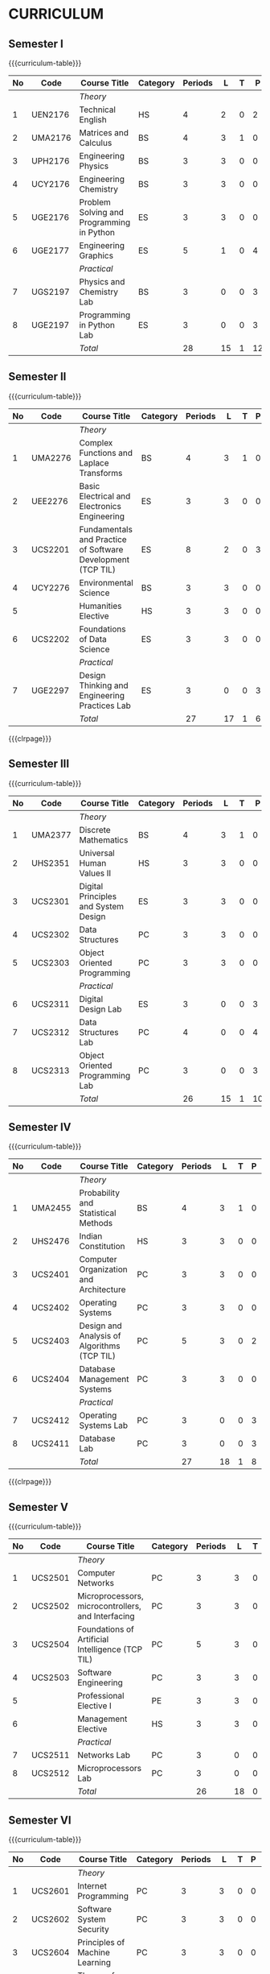 # +STARTUP: showall

* CURRICULUM
# +name: curriculum

** Semester I
{{{curriculum-table}}}
|----+---------+-------------------------------------------+----------+---------+----+---+----+---+-----|
| No | Code    | Course Title                              | Category | Periods |  L | T |  P | E |   C |
|----+---------+-------------------------------------------+----------+---------+----+---+----+---+-----|
|    |         | /Theory/                                  |          |         |    |   |    |   |     |
|----+---------+-------------------------------------------+----------+---------+----+---+----+---+-----|
|  1 | UEN2176 | Technical English                         | HS       |       4 |  2 | 0 |  2 | 0 |   3 |
|----+---------+-------------------------------------------+----------+---------+----+---+----+---+-----|
|  2 | UMA2176 | Matrices and Calculus                     | BS       |       4 |  3 | 1 |  0 | 0 |   4 |
|----+---------+-------------------------------------------+----------+---------+----+---+----+---+-----|
|  3 | UPH2176 | Engineering Physics                       | BS       |       3 |  3 | 0 |  0 | 0 |   3 |
|----+---------+-------------------------------------------+----------+---------+----+---+----+---+-----|
|  4 | UCY2176 | Engineering Chemistry                     | BS       |       3 |  3 | 0 |  0 | 0 |   3 |
|----+---------+-------------------------------------------+----------+---------+----+---+----+---+-----|
|  5 | UGE2176 | Problem Solving and Programming in Python | ES       |       3 |  3 | 0 |  0 | 0 |   3 |
|----+---------+-------------------------------------------+----------+---------+----+---+----+---+-----|
|  6 | UGE2177 | Engineering Graphics                      | ES       |       5 |  1 | 0 |  4 | 0 |   3 |
|----+---------+-------------------------------------------+----------+---------+----+---+----+---+-----|
|    |         | /Practical/                               |          |         |    |   |    |   |     |
|----+---------+-------------------------------------------+----------+---------+----+---+----+---+-----|
|  7 | UGS2197 | Physics and Chemistry Lab                 | BS       |       3 |  0 | 0 |  3 | 0 | 1.5 |
|----+---------+-------------------------------------------+----------+---------+----+---+----+---+-----|
|  8 | UGE2197 | Programming in Python Lab                 | ES       |       3 |  0 | 0 |  3 | 0 | 1.5 |
|----+---------+-------------------------------------------+----------+---------+----+---+----+---+-----|
|    |         | /Total/                                   |          |      28 | 15 | 1 | 12 | 0 |  22 |
|----+---------+-------------------------------------------+----------+---------+----+---+----+---+-----|

** Semester II
{{{curriculum-table}}}
|----+---------+-------------------------------------------------------------+----------+---------+----+---+---+---+-----|
| No | Code    | Course Title                                                       | Category | Periods |  L | T | P | E |   C |
|----+---------+-------------------------------------------------------------+----------+---------+----+---+---+---+-----|
|    |         | /Theory/                                                    |          |         |    |   |   |   |     |
|----+---------+-------------------------------------------------------------+----------+---------+----+---+---+---+-----|
|  1 | UMA2276 | Complex Functions and Laplace Transforms                    | BS       |       4 |  3 | 1 | 0 | 0 |   4 |
|----+---------+-------------------------------------------------------------+----------+---------+----+---+---+---+-----|
|  2 | UEE2276 | Basic Electrical and Electronics Engineering                | ES       |       3 |  3 | 0 | 0 | 0 |   3 |
|----+---------+-------------------------------------------------------------+----------+---------+----+---+---+---+-----|
|  3 | UCS2201 | Fundamentals and Practice of Software Development (TCP TIL) | ES       |       8 |  2 | 0 | 3 | 3 | 4.5 |
|----+---------+-------------------------------------------------------------+----------+---------+----+---+---+---+-----|
|  4 | UCY2276 | Environmental Science                                       | BS       |       3 |  3 | 0 | 0 | 0 |   0 |
|----+---------+-------------------------------------------------------------+----------+---------+----+---+---+---+-----|
|  5 |         | Humanities Elective                                         | HS       |       3 |  3 | 0 | 0 | 0 |   3 |
|----+---------+-------------------------------------------------------------+----------+---------+----+---+---+---+-----|
|  6 | UCS2202 | Foundations of Data Science                                 | ES       |       3 |  3 | 0 | 0 | 0 |   3 |
|----+---------+-------------------------------------------------------------+----------+---------+----+---+---+---+-----|
|    |         | /Practical/                                                 |          |         |    |   |   |   |     |
|----+---------+-------------------------------------------------------------+----------+---------+----+---+---+---+-----|
|  7 | UGE2297 | Design Thinking and Engineering Practices Lab               | ES       |       3 |  0 | 0 | 3 | 0 | 1.5 |
|----+---------+-------------------------------------------------------------+----------+---------+----+---+---+---+-----|
|    |         | /Total/                                                     |          |      27 | 17 | 1 | 6 | 3 |  19 |
|----+---------+-------------------------------------------------------------+----------+---------+----+---+---+---+-----|

{{{clrpage}}}
** Semester III
{{{curriculum-table}}}
|----+---------+--------------------------------------+----------+---------+----+---+----+---+-----|
| No | Code    | Course Title                                | Category | Periods |  L | T |  P | E |   C |
|----+---------+--------------------------------------+----------+---------+----+---+----+---+-----|
|    |         | /Theory/                             |          |         |    |   |    |   |     |
|----+---------+--------------------------------------+----------+---------+----+---+----+---+-----|
|  1 | UMA2377 | Discrete Mathematics                 | BS       |       4 |  3 | 1 |  0 | 0 |   4 |
|----+---------+--------------------------------------+----------+---------+----+---+----+---+-----|
|  2 | UHS2351 | Universal Human Values II            | HS       |       3 |  3 | 0 |  0 | 0 |   3 |
|----+---------+--------------------------------------+----------+---------+----+---+----+---+-----|
|  3 | UCS2301 | Digital Principles and System Design | ES       |       3 |  3 | 0 |  0 | 0 |   3 |
|----+---------+--------------------------------------+----------+---------+----+---+----+---+-----|
|  4 | UCS2302 | Data Structures                      | PC       |       3 |  3 | 0 |  0 | 0 |   3 |
|----+---------+--------------------------------------+----------+---------+----+---+----+---+-----|
|  5 | UCS2303 | Object Oriented Programming          | PC       |       3 |  3 | 0 |  0 | 0 |   3 |
|----+---------+--------------------------------------+----------+---------+----+---+----+---+-----|
|    |         | /Practical/                          |          |         |    |   |    |   |     |
|----+---------+--------------------------------------+----------+---------+----+---+----+---+-----|
|  6 | UCS2311 | Digital Design Lab                   | ES       |       3 |  0 | 0 |  3 | 0 | 1.5 |
|----+---------+--------------------------------------+----------+---------+----+---+----+---+-----|
|  7 | UCS2312 | Data Structures Lab                  | PC       |       4 |  0 | 0 |  4 | 0 |   2 |
|----+---------+--------------------------------------+----------+---------+----+---+----+---+-----|
|  8 | UCS2313 | Object Oriented Programming Lab      | PC       |       3 |  0 | 0 |  3 | 0 | 1.5 |
|----+---------+--------------------------------------+----------+---------+----+---+----+---+-----|
|    |         | /Total/                              |          |      26 | 15 | 1 | 10 | 0 |  21 |
|----+---------+--------------------------------------+----------+---------+----+---+----+---+-----|

** Semester IV
{{{curriculum-table}}}
|----+---------+---------------------------------------------+----------+---------+----+---+---+---+-----|
| No | Code    | Course Title                                       | Category | Periods |  L | T | P | E |   C |
|----+---------+---------------------------------------------+----------+---------+----+---+---+---+-----|
|    |         | /Theory/                                    |          |         |    |   |   |   |     |
|----+---------+---------------------------------------------+----------+---------+----+---+---+---+-----|
|  1 | UMA2455 | Probability and Statistical Methods         | BS       |       4 |  3 | 1 | 0 | 0 |   4 |
|----+---------+---------------------------------------------+----------+---------+----+---+---+---+-----|
|  2 | UHS2476 | Indian Constitution                         | HS       |       3 |  3 | 0 | 0 | 0 |   0 |
|----+---------+---------------------------------------------+----------+---------+----+---+---+---+-----|
|  3 | UCS2401 | Computer Organization and Architecture      | PC       |       3 |  3 | 0 | 0 | 0 |   3 |
|----+---------+---------------------------------------------+----------+---------+----+---+---+---+-----|
|  4 | UCS2402 | Operating Systems                           | PC       |       3 |  3 | 0 | 0 | 0 |   3 |
|----+---------+---------------------------------------------+----------+---------+----+---+---+---+-----|
|  5 | UCS2403 | Design and Analysis of Algorithms (TCP TIL) | PC       |       5 |  3 | 0 | 2 | 0 |   4 |
|----+---------+---------------------------------------------+----------+---------+----+---+---+---+-----|
|  6 | UCS2404 | Database Management Systems                 | PC       |       3 |  3 | 0 | 0 | 0 |   3 |
|----+---------+---------------------------------------------+----------+---------+----+---+---+---+-----|
|    |         | /Practical/                                 |          |         |    |   |   |   |     |
|----+---------+---------------------------------------------+----------+---------+----+---+---+---+-----|
|  7 | UCS2412 | Operating Systems Lab                       | PC       |       3 |  0 | 0 | 3 | 0 | 1.5 |
|----+---------+---------------------------------------------+----------+---------+----+---+---+---+-----|
|  8 | UCS2411 | Database Lab                                | PC       |       3 |  0 | 0 | 3 | 0 | 1.5 |
|----+---------+---------------------------------------------+----------+---------+----+---+---+---+-----|
|    |         | /Total/                                     |          |      27 | 18 | 1 | 8 | 0 |  20 |
|----+---------+---------------------------------------------+----------+---------+----+---+---+---+-----|

{{{clrpage}}}
** Semester V
{{{curriculum-table}}}
|----+---------+----------------------------------------------------+----------+---------+----+---+---+---+-----|
| No | Code    | Course Title                                              | Category | Periods |  L | T | P | E |   C |
|----+---------+----------------------------------------------------+----------+---------+----+---+---+---+-----|
|    |         | /Theory/                                           |          |         |    |   |   |   |     |
|----+---------+----------------------------------------------------+----------+---------+----+---+---+---+-----|
|  1 | UCS2501 | Computer Networks                                  | PC       |       3 |  3 | 0 | 0 | 0 |   3 |
|----+---------+----------------------------------------------------+----------+---------+----+---+---+---+-----|
|  2 | UCS2502 | Microprocessors, microcontrollers, and Interfacing | PC       |       3 |  3 | 0 | 0 | 0 |   3 |
|----+---------+----------------------------------------------------+----------+---------+----+---+---+---+-----|
|  3 | UCS2504 | Foundations of Artificial Intelligence (TCP TIL)   | PC       |       5 |  3 | 0 | 2 | 0 |   4 |
|----+---------+----------------------------------------------------+----------+---------+----+---+---+---+-----|
|  4 | UCS2503 | Software Engineering                               | PC       |       3 |  3 | 0 | 0 | 0 |   3 |
|----+---------+----------------------------------------------------+----------+---------+----+---+---+---+-----|
|  5 |         | Professional Elective I                            | PE       |       3 |  3 | 0 | 0 | 0 |   3 |
|----+---------+----------------------------------------------------+----------+---------+----+---+---+---+-----|
|  6 |         | Management Elective                                | HS       |       3 |  3 | 0 | 0 | 0 |   3 |
|----+---------+----------------------------------------------------+----------+---------+----+---+---+---+-----|
|    |         | /Practical/                                        |          |         |    |   |   |   |     |
|----+---------+----------------------------------------------------+----------+---------+----+---+---+---+-----|
|  7 | UCS2511 | Networks Lab                                       | PC       |       3 |  0 | 0 | 3 | 0 | 1.5 |
|----+---------+----------------------------------------------------+----------+---------+----+---+---+---+-----|
|  8 | UCS2512 | Microprocessors Lab                                | PC       |       3 |  0 | 0 | 3 | 0 | 1.5 |
|----+---------+----------------------------------------------------+----------+---------+----+---+---+---+-----|
|    |         | /Total/                                            |          |      26 | 18 | 0 | 8 | 0 |  22 |
|----+---------+----------------------------------------------------+----------+---------+----+---+---+---+-----|


** Semester VI
{{{curriculum-table}}}
|----+---------+----------------------------------------------------+----------+---------+----+---+----+---+-----|
| No | Code    | Course Title                                              | Category | Periods |  L | T |  P | E |   C |
|----+---------+----------------------------------------------------+----------+---------+----+---+----+---+-----|
|    |         | /Theory/                                           |          |         |    |   |    |   |     |
|----+---------+----------------------------------------------------+----------+---------+----+---+----+---+-----|
|  1 | UCS2601 | Internet Programming                               | PC       |       3 |  3 | 0 |  0 | 0 |   3 |
|----+---------+----------------------------------------------------+----------+---------+----+---+----+---+-----|
|  2 | UCS2602 | Software System Security                           | PC       |       3 |  3 | 0 |  0 | 0 |   3 |
|----+---------+----------------------------------------------------+----------+---------+----+---+----+---+-----|
|  3 | UCS2604 | Principles of Machine Learning                     | PC       |       3 |  3 | 0 |  0 | 0 |   3 |
|----+---------+----------------------------------------------------+----------+---------+----+---+----+---+-----|
|  4 | UCS2603 | Theory of Computation                              | PC       |       3 |  3 | 0 |  0 | 0 |   3 |
|----+---------+----------------------------------------------------+----------+---------+----+---+----+---+-----|
|  5 |         | Professional Elective II                           | PE       |       3 |  3 | 0 |  0 | 0 |   3 |
|----+---------+----------------------------------------------------+----------+---------+----+---+----+---+-----|
|  6 |         | Open Elective I                                    | OE       |       3 |  3 | 0 |  0 | 0 |   3 |
|----+---------+----------------------------------------------------+----------+---------+----+---+----+---+-----|
|    |         | /Practical/                                        |          |         |    |   |    |   |     |
|----+---------+----------------------------------------------------+----------+---------+----+---+----+---+-----|
|  7 | UCS2611 | Internet Programming Lab                           | PC       |       3 |  0 | 0 |  3 | 0 | 1.5 |
|----+---------+----------------------------------------------------+----------+---------+----+---+----+---+-----|
|  8 | UCS2612 | Machine Learning Lab                               | PC       |       3 |  0 | 0 |  3 | 0 | 1.5 |
|----+---------+----------------------------------------------------+----------+---------+----+---+----+---+-----|
|    |         | /Total/                                            |          |      24 | 18 | 0 |  6 | 0 |  21 |
|----+---------+----------------------------------------------------+----------+---------+----+---+----+---+-----|

{{{clrpage}}}
** Semester VII
{{{curriculum-table}}}
|----+---------+----------------------------------+----------+---------+----+---+---+---+----|
| No | Code    | Course Title                     | Category | Periods |  L | T | P | E |  C |
|----+---------+----------------------------------+----------+---------+----+---+---+---+----|
|    |         | /Theory/                         |          |         |    |   |   |   |    |
|----+---------+----------------------------------+----------+---------+----+---+---+---+----|
|  1 | UCS2701 | Distributed Systems              | PC       |       3 |  3 | 0 | 0 | 0 |  3 |
|----+---------+----------------------------------+----------+---------+----+---+---+---+----|
|  2 | UCS2703 | Software Architecture            | PC       |       3 |  3 | 0 | 0 | 0 |  3 |
|----+---------+----------------------------------+----------+---------+----+---+---+---+----|
|  3 | UCS2702 | Compiler Design (TCP TIL)        | PC       |       5 |  3 | 0 | 2 | 0 |  4 |
|----+---------+----------------------------------+----------+---------+----+---+---+---+----|
|  4 |         | Professional Elective III        | PE       |       3 |  3 | 0 | 0 | 0 |  3 |
|----+---------+----------------------------------+----------+---------+----+---+---+---+----|
|  5 |         | Professional Elective IV         | PE       |       3 |  3 | 0 | 0 | 0 |  3 |
|----+---------+----------------------------------+----------+---------+----+---+---+---+----|
|  6 |         | Professional Elective V          | PE       |       3 |  3 | 0 | 0 | 0 |  3 |
|----+---------+----------------------------------+----------+---------+----+---+---+---+----|
|    |         | /Practical/                      |          |         |    |   |   |   |    |
|----+---------+----------------------------------+----------+---------+----+---+---+---+----|
|  7 | UCS2717 | Project Work Phase I             | EEC      |       6 |  0 | 0 | 6 | 0 |  3 |
|----+---------+----------------------------------+----------+---------+----+---+---+---+----|
|  8 | UCS2716 | Industrial Training / Internship | EEC      |       0 |  0 | 0 | 0 | 0 |  2 |
|----+---------+----------------------------------+----------+---------+----+---+---+---+----|
|    |         | /Total/                          |          |      26 | 18 | 0 | 8 | 0 | 24 |
|----+---------+----------------------------------+----------+---------+----+---+---+---+----|

** Semester VIII
{{{curriculum-table}}}
|----+---------+--------------------------+----------+---------+---+---+----+---+----|
| No | Code    | Course Title             | Category | Periods | L | T |  P | E |  C |
|----+---------+--------------------------+----------+---------+---+---+----+---+----|
|    |         | /Theory/                 |          |         |   |   |    |   |    |
|----+---------+--------------------------+----------+---------+---+---+----+---+----|
|  1 |         | Professional Elective VI | PE       |       3 | 3 | 0 |  0 | 0 |  3 |
|----+---------+--------------------------+----------+---------+---+---+----+---+----|
|  2 |         | Open Elective II         | OE       |       3 | 3 | 0 |  0 | 0 |  3 |
|----+---------+--------------------------+----------+---------+---+---+----+---+----|
|    |         | /Practical/              |          |         |   |   |    |   |    |
|----+---------+--------------------------+----------+---------+---+---+----+---+----|
|  3 | UCS2818 | Project Work Phase II    | EEC      |      16 | 0 | 0 | 16 | 0 |  8 |
|----+---------+--------------------------+----------+---------+---+---+----+---+----|
|    |         | Total                    |          |      22 | 6 | 0 | 16 | 0 | 14 |
|----+---------+--------------------------+----------+---------+---+---+----+---+----|

\hfill *Total number of credits: 163*
#+TBLFM: @14$5..@14$>=vsum(@-II+3..@-4)+vsum(@-2..@-1)
#+TBLFM: @25$5..@25$>=vsum(@-II+3..@-3)+vsum(@-1..@-1)
#+TBLFM: @37$5..@37$>=vsum(@-II+3..@-5)+vsum(@-3..@-1)
#+TBLFM: @49$5..@49$>=vsum(@-II+3..@-4)+vsum(@-2..@-1)
#+TBLFM: @61$5..@61$>=vsum(@-II+3..@-4)+vsum(@-2..@-1)
#+TBLFM: @73$5..@73$>=vsum(@-II+3..@-4)+vsum(@-2..@-1)
#+TBLFM: @85$5..@85$>=vsum(@-II+3..@-4)+vsum(@-2..@-1)
#+TBLFM: @92$5..@92$>=vsum(@-II+3..@-3)+vsum(@-1..@-1)
#+TBLFM: @93$10=@III+1+@IIIII+1+@IIIIIII+1+@IIIIIIIII+1+@IIIIIIIIIII+1+@IIIIIIIIIIIII+1+@IIIIIIIIIIIIIII+1+@IIIIIIIIIIIIIIIII+1;%3d

# | Cat     | Category                        |
# | Periods | Contact periods per week        |
| L | Lecture periods  per week          |
| T | Tutorial  periods per week         |
| P | Practical periods per week         |
| E | Extended learning periods per week |
| C | Credits                            |

{{{clrpage}}}
** HUMANITIES ELECTIVES
{{{curriculum-table}}}
|----+---------+------------------------------------------------------+----------+---------+---+---+---+---+---|
| No | Code    | Course Title                                                | Category | Periods | L | T | P | E | C |
|----+---------+------------------------------------------------------+----------+---------+---+---+---+---+---|
|  1 | UEN2241 | Language and Communication                           | HS       |       3 | 0 | 0 | 0 | 0 | 3 |
|----+---------+------------------------------------------------------+----------+---------+---+---+---+---+---|
|  2 | UEN2242 | Fundamentals of Linguistics                          | HS       |       3 | 0 | 0 | 0 | 0 | 3 |
|----+---------+------------------------------------------------------+----------+---------+---+---+---+---+---|
|  3 | UHS2243 | Film Appreciation                                    | HS       |       3 | 0 | 0 | 0 | 0 | 3 |
|----+---------+------------------------------------------------------+----------+---------+---+---+---+---+---|
|  4 | UHS2241 | Human relations at Work                              | HS       |       3 | 0 | 0 | 0 | 0 | 3 |
|----+---------+------------------------------------------------------+----------+---------+---+---+---+---+---|
|  5 | UHS2242 | Application of Psychology in Everyday Life           | HS       |       3 | 0 | 0 | 0 | 0 | 3 |
|----+---------+------------------------------------------------------+----------+---------+---+---+---+---+---|
|  6 | UEN2243 | Understanding Society and Culture through Literature | HS       |       3 | 0 | 0 | 0 | 0 | 3 |
|----+---------+------------------------------------------------------+----------+---------+---+---+---+---+---|


** MANAGEMENT ELECTIVES
{{{curriculum-table}}}
|----+---------+-------------------------------------------------------------+----------+---------+---+---+---+---+---|
| No | Code    | Course Title                                                       | Category | Periods | L | T | P | E | C |
|----+---------+-------------------------------------------------------------+----------+---------+---+---+---+---+---|
|  1 | UBA2541 | Principles of Management                                    | HS       |       3 | 3 | 0 | 0 | 0 | 3 |
|----+---------+-------------------------------------------------------------+----------+---------+---+---+---+---+---|
|  2 | UBA2542 | Total Quality Management                                    | HS       |       3 | 3 | 0 | 0 | 0 | 3 |
|----+---------+-------------------------------------------------------------+----------+---------+---+---+---+---+---|
|  3 | UBA2543 | Work Ethics, Corporate Social Responsibility and Governance | HS       |       3 | 3 | 0 | 0 | 0 | 3 |
|----+---------+-------------------------------------------------------------+----------+---------+---+---+---+---+---|

** PROFESSIONAL ELECTIVES
*** Professional Elective I
{{{curriculum-table}}}
|----+---------+--------------------------------------+----------+---------+---+---+---+---+---|
| No | Code    | Course Title                         | Category | Periods | L | T | P | E | C |
|----+---------+--------------------------------------+----------+---------+---+---+---+---+---|
|  2 | UCS2521 | Big Data Technologies                | PE       |       3 | 3 | 0 | 0 | 0 | 3 |
|----+---------+--------------------------------------+----------+---------+---+---+---+---+---|
|  3 | UCS2522 | Software Testing                     | PE       |       3 | 3 | 0 | 0 | 0 | 3 |
|----+---------+--------------------------------------+----------+---------+---+---+---+---+---|
|  4 | UCS2523 | Image Processing and Analysis        | PE       |       3 | 3 | 0 | 0 | 0 | 3 |
|----+---------+--------------------------------------+----------+---------+---+---+---+---+---|
|  5 | UCS2524 | Logic Programming                    | PE       |       3 | 3 | 0 | 0 | 0 | 3 |
|----+---------+--------------------------------------+----------+---------+---+---+---+---+---|
|  6 | UCS2525 | UNIX Internals                       | PE       |       3 | 3 | 0 | 0 | 0 | 3 |
|----+---------+--------------------------------------+----------+---------+---+---+---+---+---|
|  7 | UCS2527 | Ethical Hacking and Tools            | PE       |       3 | 3 | 0 | 0 | 0 | 3 |
|----+---------+--------------------------------------+----------+---------+---+---+---+---+---|
|  8 | UCS2526 | Advanced Database Management Systems | PE       |       3 | 3 | 0 | 0 | 0 | 3 |
|----+---------+--------------------------------------+----------+---------+---+---+---+---+---|


{{{clrpage}}}
*** Professional Elective II
{{{curriculum-table}}}    
|----+---------+----------------------------------------------+----------+---------+---+---+---+---+---|
| No | Code    | Course Title                                        | Category | Periods | L | T | P | E | C |
|----+---------+----------------------------------------------+----------+---------+---+---+---+---+---|
|  1 | UCS2621 | Cloud Computing                              | PE       |       3 | 3 | 0 | 0 | 0 | 3 |
|----+---------+----------------------------------------------+----------+---------+---+---+---+---+---|
|  2 | UCS2626 | Big Data Modeling and Management             | PE       |       3 | 3 | 0 | 0 | 0 | 3 |
|----+---------+----------------------------------------------+----------+---------+---+---+---+---+---|
|  3 | UCS2622 | Software Configuration Management            | PE       |       3 | 3 | 0 | 0 | 0 | 3 |
|----+---------+----------------------------------------------+----------+---------+---+---+---+---+---|
|  4 | UCS2623 | Probabilistic Graphical Models               | PE       |       3 | 3 | 0 | 0 | 0 | 3 |
|----+---------+----------------------------------------------+----------+---------+---+---+---+---+---|
|  5 | UCS2627 | Natural Language Processing and Applications | PE       |       3 | 3 | 0 | 0 | 0 | 3 |
|----+---------+----------------------------------------------+----------+---------+---+---+---+---+---|
|  6 | UCS2624 | Cyber Forensics                              | PE       |       3 | 3 | 0 | 0 | 0 | 3 |
|----+---------+----------------------------------------------+----------+---------+---+---+---+---+---|
|  7 | UCS2625 | IoT Technologies                             | PE       |       3 | 3 | 0 | 0 | 0 | 3 |
|----+---------+----------------------------------------------+----------+---------+---+---+---+---+---|

*** Professional Elective III
{{{curriculum-table}}}    
|----+---------+-----------------------------------------+----------+---------+---+---+---+---+---|
| No | Code    | Course Title                                   | Category | Periods | L | T | P | E | C |
|----+---------+-----------------------------------------+----------+---------+---+---+---+---+---|
|  1 | UCS2721 | Bayesian Data Analysis                  | PE       |       3 | 3 | 0 | 0 | 0 | 3 |
|----+---------+-----------------------------------------+----------+---------+---+---+---+---+---|
|  2 | UCS2722 | Wireless and Adhoc Networks             | PE       |       3 | 3 | 0 | 0 | 0 | 3 |
|----+---------+-----------------------------------------+----------+---------+---+---+---+---+---|
|  3 | UCS2723 | Object Oriented Analysis and Design     | PE       |       3 | 3 | 0 | 0 | 0 | 3 |
|----+---------+-----------------------------------------+----------+---------+---+---+---+---+---|
|  4 | UCS2724 | Soft Computing                          | PE       |       3 | 3 | 0 | 0 | 0 | 3 |
|----+---------+-----------------------------------------+----------+---------+---+---+---+---+---|
|  5 | UCS2725 | Deep Learning                           | PE       |       3 | 3 | 0 | 0 | 0 | 3 |
|----+---------+-----------------------------------------+----------+---------+---+---+---+---+---|
|  6 | UCS2726 | Multicore Architectures and Programming | PE       |       3 | 3 | 0 | 0 | 0 | 3 |
|----+---------+-----------------------------------------+----------+---------+---+---+---+---+---|
|  7 | UCS2727 | Network and Server Security             | PE       |       3 | 3 | 0 | 0 | 0 | 3 |
|----+---------+-----------------------------------------+----------+---------+---+---+---+---+---|

*** Professional Elective IV
{{{curriculum-table}}}    
|----+---------+------------------------------------------+----------+---------+---+---+---+---+---|
| No | Code    | Course Title                             | Category | Periods | L | T | P | E | C |
|----+---------+------------------------------------------+----------+---------+---+---+---+---+---|
|  1 | UCS2739 | Healthcare Data Analytics                | PE       |       3 | 3 | 0 | 0 | 0 | 3 |
|----+---------+------------------------------------------+----------+---------+---+---+---+---+---|
|  2 | UCS2728 | User Experience Design                   | PE       |       3 | 3 | 0 | 0 | 0 | 3 |
|----+---------+------------------------------------------+----------+---------+---+---+---+---+---|
|  3 | UCS2741 | Social Network Analysis and Applications | PE       |       3 | 3 | 0 | 0 | 0 | 3 |
|----+---------+------------------------------------------+----------+---------+---+---+---+---+---|
|  4 | UCS2735 | Principles of Reinforcement Learning     | PE       |       3 | 3 | 0 | 0 | 0 | 3 |
|----+---------+------------------------------------------+----------+---------+---+---+---+---+---|
|  5 | UCS2729 | Blockchain Technologies                  | PE       |       3 | 3 | 0 | 0 | 0 | 3 |
|----+---------+------------------------------------------+----------+---------+---+---+---+---+---|
|  6 | UCS2736 | Embedded Systems Design                  | PE       |       3 | 3 | 0 | 0 | 0 | 3 |
|----+---------+------------------------------------------+----------+---------+---+---+---+---+---|
|  7 | UCS2742 | Graphics and Multimedia                  | PE       |       3 | 3 | 0 | 0 | 0 | 3 |
|----+---------+------------------------------------------+----------+---------+---+---+---+---+---|

{{{clrpage}}}
*** Professional Elective V
{{{curriculum-table}}}    
|----+---------+--------------------------------------+----------+---------+---+---+---+---+---|
| No | Code    | Course Title                         | Category | Periods | L | T | P | E | C |
|----+---------+--------------------------------------+----------+---------+---+---+---+---+---|
|  1 | UCS2743 | Business Intelligence                | PE       |       3 | 3 | 0 | 0 | 0 | 3 |
|----+---------+--------------------------------------+----------+---------+---+---+---+---+---|
|  2 | UCS2731 | Agile Methodologies                  | PE       |       3 | 3 | 0 | 0 | 0 | 3 |
|----+---------+--------------------------------------+----------+---------+---+---+---+---+---|
|  3 | UCS2732 | Time Series Analysis and Forecasting | PE       |       3 | 3 | 0 | 0 | 0 | 3 |
|----+---------+--------------------------------------+----------+---------+---+---+---+---+---|
|  4 | UCS2737 | Computer Vision                      | PE       |       3 | 3 | 0 | 0 | 0 | 3 |
|----+---------+--------------------------------------+----------+---------+---+---+---+---+---|
|  5 | UCS2738 | Speech Processing and Synthesis      | PE       |       3 | 3 | 0 | 0 | 0 | 3 |
|----+---------+--------------------------------------+----------+---------+---+---+---+---+---|
|  6 | UCS2733 | Mobile Computing                     | PE       |       3 | 3 | 0 | 0 | 0 | 3 |
|----+---------+--------------------------------------+----------+---------+---+---+---+---+---|
|  7 | UCS2734 | Mobile and Wireless Security         | PE       |       3 | 3 | 0 | 0 | 0 | 3 |
|----+---------+--------------------------------------+----------+---------+---+---+---+---+---|

*** Professional Elective VI
{{{curriculum-table}}}    
|----+---------+----------------------------------+----------+---------+---+---+---+---+---|
| No | Code    | Course Title                            | Category | Periods | L | T | P | E | C |
|----+---------+----------------------------------+----------+---------+---+---+---+---+---|
|  1 | UCS2821 | Bioinformatics Technologies      | PE       |       3 | 3 | 0 | 0 | 0 | 3 |
|----+---------+----------------------------------+----------+---------+---+---+---+---+---|
|  2 | UCS2822 | Formal System Verification       | PE       |       3 | 3 | 0 | 0 | 0 | 3 |
|----+---------+----------------------------------+----------+---------+---+---+---+---+---|
|  3 | UCS2823 | Service Oriented Architecture    | PE       |       3 | 3 | 0 | 0 | 0 | 3 |
|----+---------+----------------------------------+----------+---------+---+---+---+---+---|
|  4 | UCS2824 | Information Retrieval Techniques | PE       |       3 | 3 | 0 | 0 | 0 | 3 |
|----+---------+----------------------------------+----------+---------+---+---+---+---+---|
|  5 | UCS2825 | Introduction to Robotics         | PE       |       3 | 3 | 0 | 0 | 0 | 3 |
|----+---------+----------------------------------+----------+---------+---+---+---+---+---|
|  6 | UCS2827 | Software Defined Networking      | PE       |       3 | 3 | 0 | 0 | 0 | 3 |
|----+---------+----------------------------------+----------+---------+---+---+---+---+---|
|  7 | UCS2826 | Parallel Algorithms              | PE       |       3 | 3 | 0 | 0 | 0 | 3 |
|----+---------+----------------------------------+----------+---------+---+---+---+---+---|


** COMMENT OPEN ELECTIVES OFFERED BY CSE (TO OTHER DEPARTMENTS)
{{{curriculum-table}}}
|----+------+----------------------------------------+----------+---------+---+---+---+---+---|
| No | Code | Course Title                           | Category | Periods | L | T | P | E | C |
|----+------+----------------------------------------+----------+---------+---+---+---+---+---|
|    |      | *Open Electives I (Semester VI)*       |          |         |   |   |   |   |   |
|----+------+----------------------------------------+----------+---------+---+---+---+---+---|
|  1 | OE1  | Introduction to Data Structures        | OE       |       4 | 2 | 0 | 2 | 0 | 3 |
|----+------+----------------------------------------+----------+---------+---+---+---+---+---|
|  2 | OE2  | Object Oriented Programming Techniques | OE       |       4 | 2 | 0 | 2 | 0 | 3 |
|----+------+----------------------------------------+----------+---------+---+---+---+---+---|
|  3 | OE3  | Problem Solving and Programming in C   | OE       |       4 | 2 | 0 | 2 | 0 | 3 |
|----+------+----------------------------------------+----------+---------+---+---+---+---+---|
|    |      | *Open Electives II (Semester VIII)*    |          |         |   |   |   |   |   |
|----+------+----------------------------------------+----------+---------+---+---+---+---+---|
|  4 | OE4  | Introduction to Big Data Analytics     | OE       |       4 | 2 | 0 | 2 | 0 | 3 |
|----+------+----------------------------------------+----------+---------+---+---+---+---+---|
|  5 | OE5  | Machine Learning Applications          | OE       |       4 | 2 | 0 | 2 | 0 | 3 |
|----+------+----------------------------------------+----------+---------+---+---+---+---+---|
|  6 | OE6  | Web Technology                         | OE       |       4 | 2 | 0 | 2 | 0 | 3 |
|----+------+----------------------------------------+----------+---------+---+---+---+---+---|
All open electives are TCP TIL (Theory cum Practical -- Theory-integrated Lab).

** SPECIALIZATION
{{{specialization-table}}}
| <10> | <30>                                                                                    | <30>                                                                 | <30>                                                                 |
|------+-----------------------------------------------------------------------------------------+----------------------------------------------------------------------+----------------------------------------------------------------------|
| PE   | /AI and Machine Learning/                                                               | /Software Engineering/                                               | /Systems and Security/                                               |
|------+-----------------------------------------------------------------------------------------+----------------------------------------------------------------------+----------------------------------------------------------------------|
| I    | Image Processing and Analysis, Logic Programming                                        | Big Data Technologies, Software Testing                              | UNIX Internals, Ethical Hacking and Tools                            |
|------+-----------------------------------------------------------------------------------------+----------------------------------------------------------------------+----------------------------------------------------------------------|
| II   | Probabilistic Graphical Models, Natural Language Processing and Applications            | Big Data  Modeling and Management, Software Configuration Management | Cloud Computing, Cyber Forensics, IoT Technologies                   |
|------+-----------------------------------------------------------------------------------------+----------------------------------------------------------------------+----------------------------------------------------------------------|
| III  | Bayesian Data Analysis, Soft Computing, Deep Learning                                   | Object Oriented Analysis and Design                                  | Multicore Architectures and Programming, Network and Server Security |
|------+-----------------------------------------------------------------------------------------+----------------------------------------------------------------------+----------------------------------------------------------------------|
| IV   | Social Network Analysis and Applications, Principles of Reinforcement Learning          | User Experience Design                                               | Blockchain Technologies, Embedded Systems Design                     |
|------+-----------------------------------------------------------------------------------------+----------------------------------------------------------------------+----------------------------------------------------------------------|
| V    | Time Series Analysis and Forecasting, Computer Vision, Speech Processing and Synthesis  | Agile Methodologies                                                  | Mobile Computing, Mobile and Wireless Security                       |
|------+-----------------------------------------------------------------------------------------+----------------------------------------------------------------------+----------------------------------------------------------------------|
| VI   | Bioinformatics Technologies, Information Retrieval Techniques, Introduction to Robotics | Formal System Verification, Service Oriented Architecture            | Software Defined Networking                                          |
|------+-----------------------------------------------------------------------------------------+----------------------------------------------------------------------+----------------------------------------------------------------------|

** HONORS SPECIALIZATION
Six additional courses for /Honours degree/ should be elected from
- Mathematics for Machine Learning (offered in semester IV)
- Image Processing and Analysis
- Logic Programming
- Big Data Technologies
- Probabilistic Graphical Models
- Natural Language Processing and Applications
- Big Data  Modeling and Management
- Bayesian Data Analysis
- Soft Computing
- Deep Learning
- Healthcare Data Analytics
- Social Network Analysis and Applications
- Principles of Reinforcement Learning
- Business Intelligence
- Time Series Analysis and Forecasting
- Computer Vision
- Speech Processing and Synthesis  
- Bioinformatics Technologies
- Information Retrieval Techniques
- Introduction to Robotics 
